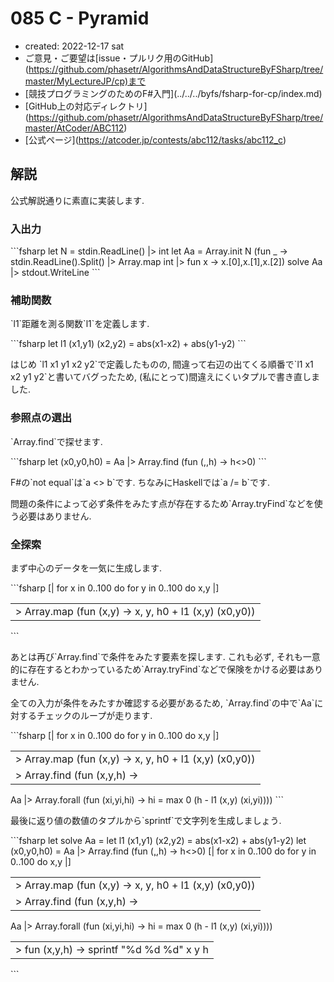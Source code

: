 * 085 C - Pyramid
- created: 2022-12-17 sat
- ご意見・ご要望は[issue・プルリク用のGitHub](https://github.com/phasetr/AlgorithmsAndDataStructureByFSharp/tree/master/MyLectureJP/cp)まで
- [競技プログラミングのためのF#入門](../../../byfs/fsharp-for-cp/index.md)
- [GitHub上の対応ディレクトリ](https://github.com/phasetr/AlgorithmsAndDataStructureByFSharp/tree/master/AtCoder/ABC112)
- [公式ページ](https://atcoder.jp/contests/abc112/tasks/abc112_c)
** 解説
公式解説通りに素直に実装します.
*** 入出力
```fsharp
let N = stdin.ReadLine() |> int
let Aa = Array.init N (fun _ -> stdin.ReadLine().Split() |> Array.map int |> fun x -> x.[0],x.[1],x.[2])
solve Aa |> stdout.WriteLine
```
*** 補助関数
`l1`距離を測る関数`l1`を定義します.

```fsharp
  let l1 (x1,y1) (x2,y2) = abs(x1-x2) + abs(y1-y2)
```

はじめ `l1 x1 y1 x2 y2`で定義したものの,
間違って右辺の出てくる順番で`l1 x1 x2 y1 y2`と書いてバグったため,
(私にとって)間違えにくいタプルで書き直しました.
*** 参照点の選出
`Array.find`で探せます.

```fsharp
  let (x0,y0,h0) = Aa |> Array.find (fun (_,_,h) -> h<>0)
```

F#の`not equal`は`a <> b`です.
ちなみにHaskellでは`a /= b`です.

問題の条件によって必ず条件をみたす点が存在するため`Array.tryFind`などを使う必要はありません.
*** 全探索
まず中心のデータを一気に生成します.

```fsharp
  [| for x in 0..100 do for y in 0..100 do x,y |]
  |> Array.map (fun (x,y) -> x, y, h0 + l1 (x,y) (x0,y0))
```

あとは再び`Array.find`で条件をみたす要素を探します.
これも必ず, それも一意的に存在するとわかっているため`Array.tryFind`などで保険をかける必要はありません.

全ての入力が条件をみたすか確認する必要があるため,
`Array.find`の中で`Aa`に対するチェックのループが走ります.

```fsharp
  [| for x in 0..100 do for y in 0..100 do x,y |]
  |> Array.map (fun (x,y) -> x, y, h0 + l1 (x,y) (x0,y0))
  |> Array.find (fun (x,y,h) ->
    Aa |> Array.forall (fun (xi,yi,hi) -> hi = max 0 (h - l1 (x,y) (xi,yi))))
```

最後に返り値の数値のタプルから`sprintf`で文字列を生成しましょう.

```fsharp
let solve Aa =
  let l1 (x1,y1) (x2,y2) = abs(x1-x2) + abs(y1-y2)
  let (x0,y0,h0) = Aa |> Array.find (fun (_,_,h) -> h<>0)
  [| for x in 0..100 do for y in 0..100 do x,y |]
  |> Array.map (fun (x,y) -> x, y, h0 + l1 (x,y) (x0,y0))
  |> Array.find (fun (x,y,h) ->
    Aa |> Array.forall (fun (xi,yi,hi) -> hi = max 0 (h - l1 (x,y) (xi,yi))))
  |> fun (x,y,h) -> sprintf "%d %d %d" x y h
```
